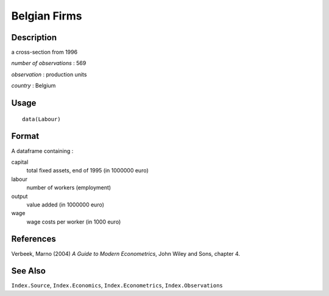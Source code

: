 +--------------------------------------+--------------------------------------+
| Labour                               |
| R Documentation                      |
+--------------------------------------+--------------------------------------+

Belgian Firms
-------------

Description
~~~~~~~~~~~

a cross-section from 1996

*number of observations* : 569

*observation* : production units

*country* : Belgium

Usage
~~~~~

::

    data(Labour)

Format
~~~~~~

A dataframe containing :

capital
    total fixed assets, end of 1995 (in 1000000 euro)

labour
    number of workers (employment)

output
    value added (in 1000000 euro)

wage
    wage costs per worker (in 1000 euro)

References
~~~~~~~~~~

Verbeek, Marno (2004) *A Guide to Modern Econometrics*, John Wiley and
Sons, chapter 4.

See Also
~~~~~~~~

``Index.Source``, ``Index.Economics``, ``Index.Econometrics``,
``Index.Observations``
